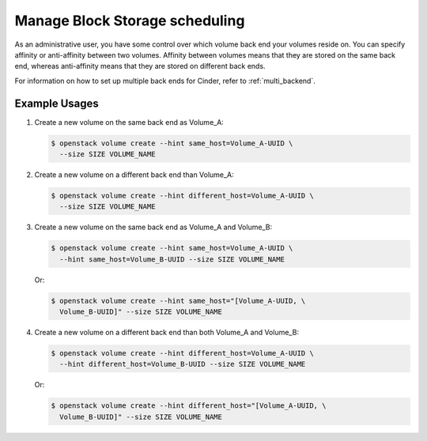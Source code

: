 ===============================
Manage Block Storage scheduling
===============================

As an administrative user, you have some control over which volume
back end your volumes reside on. You can specify affinity or
anti-affinity between two volumes. Affinity between volumes means
that they are stored on the same back end, whereas anti-affinity
means that they are stored on different back ends.

For information on how to set up multiple back ends for Cinder,
refer to :ref:`multi_backend`.

Example Usages
~~~~~~~~~~~~~~

#. Create a new volume on the same back end as Volume_A:

   .. code-block:: console

      $ openstack volume create --hint same_host=Volume_A-UUID \
        --size SIZE VOLUME_NAME

#. Create a new volume on a different back end than Volume_A:

   .. code-block:: console

      $ openstack volume create --hint different_host=Volume_A-UUID \
        --size SIZE VOLUME_NAME

#. Create a new volume on the same back end as Volume_A and Volume_B:

   .. code-block:: console

      $ openstack volume create --hint same_host=Volume_A-UUID \
        --hint same_host=Volume_B-UUID --size SIZE VOLUME_NAME

   Or:

   .. code-block:: console

      $ openstack volume create --hint same_host="[Volume_A-UUID, \
        Volume_B-UUID]" --size SIZE VOLUME_NAME

#. Create a new volume on a different back end than both Volume_A and
   Volume_B:

   .. code-block:: console

      $ openstack volume create --hint different_host=Volume_A-UUID \
        --hint different_host=Volume_B-UUID --size SIZE VOLUME_NAME

   Or:

   .. code-block:: console

      $ openstack volume create --hint different_host="[Volume_A-UUID, \
        Volume_B-UUID]" --size SIZE VOLUME_NAME
